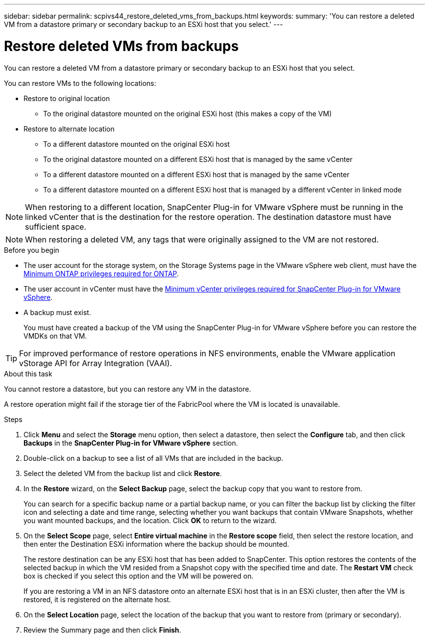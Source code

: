 ---
sidebar: sidebar
permalink: scpivs44_restore_deleted_vms_from_backups.html
keywords:
summary: 'You can restore a deleted VM from a datastore primary or secondary backup to an ESXi host that you select.'
---

= Restore deleted VMs from backups
:hardbreaks:
:nofooter:
:icons: font
:linkattrs:
:imagesdir: ./media/


[.lead]
You can restore a deleted VM from a datastore primary or secondary backup to an ESXi host that you select.

You can restore VMs to the following locations:

* Restore to original location
** To the original datastore mounted on the original ESXi host (this makes a copy of the VM)
* Restore to alternate location
** To a different datastore mounted on the original ESXi host
** To the original datastore mounted on a different ESXi host that is managed by the same vCenter
** To a different datastore mounted on a different ESXi host that is managed by the same vCenter
** To a different datastore mounted on a different ESXi host that is managed by a different vCenter in linked mode

[NOTE]
When restoring to a different location, SnapCenter Plug-in for VMware vSphere must be running in the linked vCenter that is the destination for the restore operation. The destination datastore must have sufficient space.
// Burt 1382316 March 2021 Ronya

[NOTE]
When restoring a deleted VM, any tags that were originally assigned to the VM are not restored.
// Burt 1427781 23Nov2021 Ronya

.Before you begin

* The user account for the storage system, on the Storage Systems page in the VMware vSphere web client, must have the link:scpivs44_minimum_ontap_privileges_required.html[Minimum ONTAP privileges required for ONTAP].

* The user account in vCenter must have the link:scpivs44_minimum_vcenter_privileges_required.html[Minimum vCenter privileges required for SnapCenter Plug-in for VMware vSphere].

* A backup must exist.
+
You must have created a backup of the VM using the SnapCenter Plug-in for VMware vSphere before you can restore the VMDKs on that VM.

[TIP]
For improved performance of restore operations in NFS environments, enable the VMware application vStorage API for Array Integration (VAAI).
//Burt 1377556 Mar2021 Ronya

.About this task

You cannot restore a datastore, but you can restore any VM in the datastore.

A restore operation might fail if the storage tier of the FabricPool where the VM is located is unavailable.

.Steps

. Click *Menu* and select the *Storage* menu option, then select a datastore, then select the *Configure* tab, and then click *Backups* in the *SnapCenter Plug-in for VMware vSphere* section.
. Double-click on a backup to see a list of all VMs that are included in the backup.
. Select the deleted VM from the backup list and click *Restore*.
. In the *Restore* wizard, on the *Select Backup* page, select the backup copy that you want to restore from.
+
You can search for a specific backup name or a partial backup name, or you can filter the backup list by clicking the filter icon and selecting a date and time range, selecting whether you want backups that contain VMware Snapshots, whether you want mounted backups, and the location. Click *OK* to return to the wizard.

. On the *Select Scope* page, select *Entire virtual machine* in the *Restore scope* field, then select the restore location, and then enter the Destination ESXi information where the backup should be mounted.
+
The restore destination can be any ESXi host that has been added to SnapCenter. This option restores the contents of the selected backup in which the VM resided from a Snapshot copy with the specified time and date. The *Restart VM* check box is checked if you select this option and the VM will be powered on.
// BURT 1378132 observation 31, March 2021 Ronya
+
If you are restoring a VM in an NFS datastore onto an alternate ESXi host that is in an ESXi cluster, then after the VM is restored, it is registered on the alternate host.


. On the *Select Location* page, select the location of the backup that you want to restore from (primary or secondary).
// BURT 1378132 observation 32, March 2021 Ronya
. Review the Summary page and then click *Finish*.

